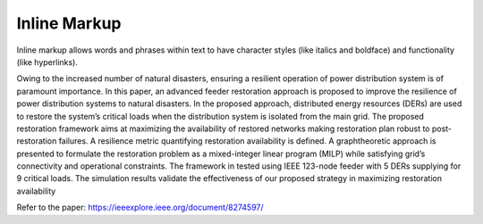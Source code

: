 .. role:: small

Inline Markup
-------------

Inline markup allows words and phrases within text to have character styles (like italics and boldface) and functionality (like hyperlinks).

Owing to the increased number of natural disasters,
ensuring a resilient operation of power distribution system is
of paramount importance. In this paper, an advanced feeder
restoration approach is proposed to improve the resilience of
power distribution systems to natural disasters. In the proposed
approach, distributed energy resources (DERs) are used to
restore the system’s critical loads when the distribution system is
isolated from the main grid. The proposed restoration framework
aims at maximizing the availability of restored networks making
restoration plan robust to post-restoration failures. A resilience
metric quantifying restoration availability is defined. A graphtheoretic
approach is presented to formulate the restoration problem
as a mixed-integer linear program (MILP) while satisfying
grid’s connectivity and operational constraints. The framework
in tested using IEEE 123-node feeder with 5 DERs supplying for
9 critical loads. The simulation results validate the effectiveness
of our proposed strategy in maximizing restoration availability

Refer to the paper: https://ieeexplore.ieee.org/document/8274597/
